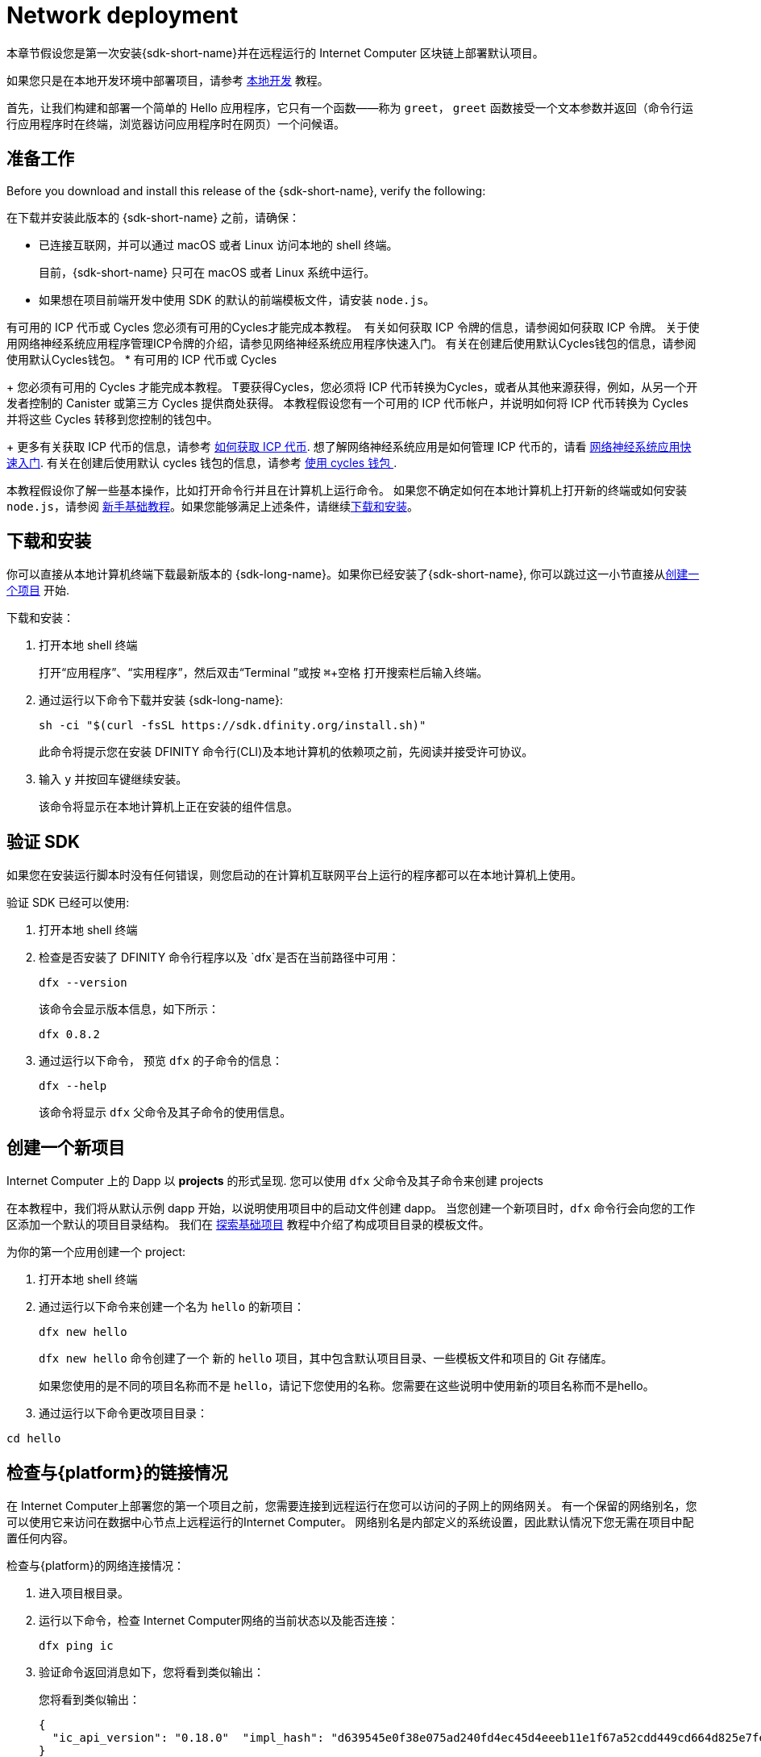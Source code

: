 = Network deployment
:description: Download the DFINITY Canister SDK and deploy your first dapp on the Internet Computer blockchain.
:keywords: Internet Computer,blockchain,cryptocurrency,ICP tokens,smart contracts,cycles,wallet,software canister,developer onboarding
:experimental:
// Define unicode for Apple Command key.
:commandkey: &#8984;
:proglang: Motoko
:IC: Internet Computer
:company-id: DFINITY
ifdef::env-github,env-browser[:outfilesuffix:.adoc]

[[net-quick-start]]
本章节假设您是第一次安装{sdk-short-name}并在远程运行的 Internet Computer 区块链上部署默认项目。

如果您只是在本地开发环境中部署项目，请参考 link:local-quickstart{outfilesuffix}[本地开发] 教程。

首先，让我们构建和部署一个简单的 Hello 应用程序，它只有一个函数——称为 `+greet+`， `+greet+` 函数接受一个文本参数并返回（命令行运行应用程序时在终端，浏览器访问应用程序时在网页）一个问候语。

[[net-before]]
== 准备工作

Before you download and install this release of the {sdk-short-name}, verify the following:

在下载并安装此版本的 {sdk-short-name} 之前，请确保：

* 已连接互联网，并可以通过 macOS 或者 Linux 访问本地的 shell 终端。
+
目前，{sdk-short-name} 只可在 macOS 或者 Linux 系统中运行。

* 如果想在项目前端开发中使用 SDK 的默认的前端模板文件，请安装 `+node.js+`。

有可用的 ICP 代币或 Cycles 您必须有可用的Cycles才能完成本教程。 ﻿ ﻿有关如何获取 ICP 令牌的信息，请参阅如何获取 ICP 令牌。 关于使用网络神经系统应用程序管理ICP令牌的介绍，请参见网络神经系统应用程序快速入门。 有关在创建后使用默认Cycles钱包的信息，请参阅使用默认Cycles钱包。
* 有可用的 ICP 代币或 Cycles
+
您必须有可用的 Cycles 才能完成本教程。  T要获得Cycles，您必须将 ICP 代币转换为Cycles，或者从其他来源获得，例如，从另一个开发者控制的 Canister 或第三方 Cycles 提供商处获得。 本教程假设您有一个可用的 ICP 代币帐户，并说明如何将 ICP 代币转换为 Cycles 并将这些 Cycles 转移到您控制的钱包中。
+
更多有关获取 ICP 代币的信息，请参考 link:../developers-guide/concepts/tokens-cycles{outfilesuffix}#get-cycles[如何获取 ICP 代币].
想了解网络神经系统应用是如何管理 ICP 代币的，请看 link:../token-holders/nns-app-quickstart{outfilesuffix}[网络神经系统应用快速入门].
有关在创建后使用默认 cycles 钱包的信息，请参考 link:../developers-guide/default-wallet{outfilesuffix}[使用 cycles 钱包 ].

本教程假设你了解一些基本操作，比如打开命令行并且在计算机上运行命令。
如果您不确定如何在本地计算机上打开新的终端或如何安装 `+node.js+`，请参阅 link:newcomers{outfilesuffix}[新手基础教程]。如果您能够满足上述条件，请继续<<net-download-sdk, 下载和安装>>。

[[net-download-sdk]]
== 下载和安装

你可以直接从本地计算机终端下载最新版本的 {sdk-long-name}。如果你已经安装了{sdk-short-name}, 你可以跳过这一小节直接从<<net-new-project,创建一个项目>> 开始.
//<<net-ledger-id,Confirm your developer identity and ledger account>>.

下载和安装：

[arabic]
. 打开本地 shell 终端
+
打开“应用程序”、“实用程序”，然后双击“Terminal ”或按 kbd:[{commandkey} + 空格] 打开搜索栏后输入终端。
. 通过运行以下命令下载并安装 {sdk-long-name}:
+
[source,bash]
----
sh -ci "$(curl -fsSL https://sdk.dfinity.org/install.sh)"
----
+
此命令将提示您在安装 {company-id} 命令行(CLI)及本地计算机的依赖项之前，先阅读并接受许可协议。
. 输入 `+y+` 并按回车键继续安装。
+
该命令将显示在本地计算机上正在安装的组件信息。

[[verify-the-sdk-is-ready-to-use]]
== 验证 SDK

如果您在安装运行脚本时没有任何错误，则您启动的在计算机互联网平台上运行的程序都可以在本地计算机上使用。

验证 SDK 已经可以使用:

[arabic]
. 打开本地 shell 终端
. 检查是否安装了 {company-id} 命令行程序以及 `+dfx+`是否在当前路径中可用：
+
[source,bash]
----
dfx --version
----
+
该命令会显示版本信息，如下所示：
+
....
dfx 0.8.2
....
. 通过运行以下命令， 预览 `+dfx+` 的子命令的信息：
+
[source,bash]
----
dfx --help
----
+
该命令将显示 `+dfx+` 父命令及其子命令的使用信息。


[[net-new-project]]
== 创建一个新项目

{IC} 上的 Dapp 以 **projects** 的形式呈现.
您可以使用 `+dfx+` 父命令及其子命令来创建 projects

在本教程中，我们将从默认示例 dapp 开始，以说明使用项目中的启动文件创建 dapp。
当您创建一个新项目时，`+dfx+` 命令行会向您的工作区添加一个默认的项目目录结构。 我们在 link:../developers-guide/tutorials/explore-templates{outfilesuffix}[探索基础项目] 教程中介绍了构成项目目录的模板文件。

为你的第一个应用创建一个 project:

[arabic]
. 打开本地 shell 终端
. 通过运行以下命令来创建一个名为 `+hello+` 的新项目：
+
[source,bash]
----
dfx new hello
----
+
`+dfx new hello+` 命令创建了一个 新的 `+hello+` 项目，其中包含默认项目目录、一些模板文件和项目的 Git 存储库。
+
如果您使用的是不同的项目名称而不是 `+hello+`，请记下您使用的名称。您需要在这些说明中使用新的项目名称而不是hello。
. 通过运行以下命令更改项目目录：
----
cd hello
----

[[ping-the-network]]
== 检查与{platform}的链接情况

在 Internet Computer上部署您的第一个项目之前，您需要连接到远程运行在您可以访问的子网上的网络网关。 有一个保留的网络别名，您可以使用它来访问在数据中心节点上远程运行的{IC}。 网络别名是内部定义的系统设置，因此默认情况下您无需在项目中配置任何内容。

检查与{platform}的网络连接情况：

[arabic]
. 进入项目根目录。
. 运行以下命令，检查 Internet Computer网络的当前状态以及能否连接：
+
[source,bash]
----
dfx ping ic
----
. 验证命令返回消息如下，您将看到类似输出：
+
您将看到类似输出：
+
....
{
  "ic_api_version": "0.18.0"  "impl_hash": "d639545e0f38e075ad240fd4ec45d4eeeb11e1f67a52cdd449cd664d825e7fec"  "impl_version": "8dc1a28b4fb9605558c03121811c9af9701a6142"  "replica_health_status": "healthy"  "root_key": [48, 129, 130, 48, 29, 6, 13, 43, 6, 1, 4, 1, 130, 220, 124, 5, 3, 1, 2, 1, 6, 12, 43, 6, 1, 4, 1, 130, 220, 124, 5, 3, 2, 1, 3, 97, 0, 129, 76, 14, 110, 199, 31, 171, 88, 59, 8, 189, 129, 55, 60, 37, 92, 60, 55, 27, 46, 132, 134, 60, 152, 164, 241, 224, 139, 116, 35, 93, 20, 251, 93, 156, 12, 213, 70, 217, 104, 95, 145, 58, 12, 11, 44, 197, 52, 21, 131, 191, 75, 67, 146, 228, 103, 219, 150, 214, 91, 155, 180, 203, 113, 113, 18, 248, 71, 46, 13, 90, 77, 20, 80, 95, 253, 116, 132, 176, 18, 145, 9, 28, 95, 135, 185, 136, 131, 70, 63, 152, 9, 26, 11, 170, 174]
}
....

[[net-ledger-id]]
== 确认您的开发者身份和Ledger帐户

所有 ICP 代币交易都记录在运行在互联网计算机区块链上的 link:../developers-guide/glossary{outfilesuffix}#g-ledger[ledger canister] 中。在您可以转移您在帐户中持有的任何 ICP 代币之前，您需要向Ledger发送一条安全且经过正确签名的消息，以验证您的身份并授权您的开发人员身份完成交易。

根据您设置保管 ICP 代币的方式，连接到账户和完成交易所需的硬件、软件和步骤可能会有所不同。 例如，您可以使用硬件安全模块 (HSM) 设备、通过网络神经系统 (NNS) 前端应用程序或使用 DFINITY Canister SDK +dfx+` 命令行工具。 每种方法都提供了一个不同的界面，用于签署和发送消息到Ledger并代表您作为帐户持有人的身份。

=== 有关开发者身份

首次使用 {sdk-short-name} 时，`+dfx+` 命令行工具会为您创建默认的开发人员身份。 此身份由主体数据类型和主体的文本表示形式表示，通常称为 principal 标识符。这种身份表示类似于比特币或以太坊地址。

但是，与您的开发人员身份相关联的委托人通常与帐户标识符不同。 principal 标识符和帐户标识符是相关的——两者都提供您身份的文本表示——但它们使用不同的格式。

=== 连接到Ledger以获取账户信息

出于本教程的目的 - 在没有硬件钱包或外部应用程序连接到 Ledger 的情况下 - 我们将使用您的开发人员身份来检索您的帐户标识符，然后将 ICP 代币从帐户转移到cycles钱包。

在 Ledger 中查找您的帐户：

. 运行以下命令确认您当前开发者身份：
+
[source,bash]
----
dfx identity whoami
----
+
在大多数情况下，您应该看到您当前使用的是默认的开发者身份。 例如：
+
....
default
....
. 运行以下命令查看当前账户。
+
[source,bash]
----
dfx identity get-principal
----
+
输出如下所示：
+
....
tsqwz-udeik-5migd-ehrev-pvoqv-szx2g-akh5s-fkyqc-zy6q7-snav6-uqe
....
. 运行以下命令获取您的开发人员身份的帐户标识符：﻿
+
[source,bash]
----
dfx ledger account-id
----
+
此命令显示与您的开发人员身份关联的帐户标识符。 例如，您应该会看到类似于以下内容的输出：
+
....
03e3d86f29a069c6f2c5c48e01bc084e4ea18ad02b0eec8fccadf4487183c223
....
. 运行以下命令显示账户余额：
+
[source,bash]
----
dfx ledger --network ic balance
----
此命令显示帐户中的 ICP 代币余额。 例如，您应该会看到类似于以下内容的输出：
+
....
10.00000000 ICP
....

[[convert-icp]]
== 将 ICP 代币转换为Cycles

现在您已经确认了您的账户信息和当前的 ICP 代币余额，您可以将其中一些 ICP 代币转换为Cycles并将它们移动到Cycles钱包中。

转移 ICP 代币以创建Cycles钱包：

. 运行类似于以下的命令，从您的帐户转移 ICP 代币来创建一个带有Cycles的新 Canister
+
[source,bash]
----
dfx ledger --network ic create-canister <principal-identifier> --amount <icp-tokens>
----
+
此命令将您为 --amount 参数指定的 ICP 令牌数量转换为Cycles，并将Cycles与由您指定的控制账户标识符相关联。
+
例如，以下命令将 .25 个 ICP 令牌转换为Cycles，并将默认身份的账户标识符指定为新Canister的控制器：
+
....
dfx ledger --network ic create-canister tsqwz-udeik-5migd-ehrev-pvoqv-szx2g-akh5s-fkyqc-zy6q7-snav6-uqe --amount .25
....
+
如果交易成功，Ledger会记录该事件，您应该会看到类似于以下内容的输出：
+
....
Transfer sent at BlockHeight: 20
Canister created with id: "gastn-uqaaa-aaaae-aaafq-cai"
....
. 运行类似于以下的命令，在新创建的Canister中安装Cycles钱包代码
+
[source,bash]
----
dfx identity --network ic deploy-wallet <canister-identifer>
----
+
例如：
+
....
dfx identity --network ic deploy-wallet gastn-uqaaa-aaaae-aaafq-cai
....
+
命令输出如下：
+
....
Creating a wallet canister on the ic network.
The wallet canister on the "ic" network for user "default" is "gastn-uqaaa-aaaae-aaafq-cai"
....

== 验证 Cycles 钱包

将 ICP 代币转换为Cycles后，您可以验证Cycles钱包Canister并检查您当前的Cycles余额。

验证 Cycles 钱包:

. 运行以下命令验证您部署的Cycles钱包的Canister标识符：
+
[source.bash]
----
dfx identity --network ic get-wallet
----
+
输出类似如下
+
....
gastn-uqaaa-aaaae-aaafq-cai
....
. 运行类似于以下的命令，检查您的Cycles钱包Canister是否已正确配置并有余额：
+
[source,bash]
----
dfx wallet --network ic balance
----
+
该命令返回余额，例如：
+ 
....
15430122328028812 cycles.
....
+
您还可以使用类似于以下内容的 URL 在 Web 浏览器中访问您的默认Cycles钱包：
+
....
https://<WALLET-CANISTER-ID>.raw.ic0.app
....
+
首次访问该应用程序时，您会看到一条通知，提示您正在使用匿名设备，并提示您验证您的身份、授权访问钱包并注册您的设备。
. 单击 *Authenticate* 以继续使用 Internet 身份服务。
. 输入 *User Number* 如果你之前注册过一个身份。
+
有关 Internet 身份服务以及如何注册多个身份验证设备和方法的详细信息，请参考 link:../ic-identity-guide/auth-how-to{outfilesuffix}[如何使用互联网身份服务].
. 使用您的用户号和您注册的身份验证方法（例如，安全密钥或指纹）进行身份验证。
. 单击Proceed以访问默认周期钱包应用程序。
. 通过复制“注册设备”页面中显示的命令并在终端中运行它来注册您用于此会话的设备。
+
例如，使用类似于以下的命令调用Cycles钱包Canister的授权方法：
+
....
dfx canister --no-wallet --network ic call "gastn-uqaaa-aaaae-aaafq-cai" authorize '(principal "ejta3-neil3-qek6c-i7rdw-sxreh-lypfe-v6hjg-6so7x-5ugze-3iohr-2qe")'
....
+
确保您复制的命令具有 `+--no-wallet+` 选项和正确的网络 ( `+ic+` ) 别名。 您应该将Canister标识符（在本例中为+gastn-uqaaa-aaaae-aaafq-cai+` ）指定为与您的身份相关联的Cycles钱包。  但是，如果这是您在网络上的第一个钱包，您可能无法识别被授权的委托人。 在这种情况下，使用不同的账户是预期的行为。
+
当运行授权命令后浏览器刷新时，将显示您的主账户的 Cycles 钱包。
. 在浏览器中查看您的Cycles余额和活动。
+
例如:
+

image::cycles-wallet.png[]
+
有关可用于使用默认 cycles 钱包的命令和方法的更多信息，查看 link:../developers-guide/default-wallet{outfilesuffix}[使用默认 cycles 钱包].

[[net-deploy]]
== 注册、构建和部署应用程序

在验证您的 cycles 钱包余额后，您可以注册、构建和部署您的示例应用程序。

在 {IC} 区块链主网上部署您的第一个应用程序：

. 如有必要，请检查您是否仍在项目的根目录中。
. 如有必要，请通过运行以下命令确保 `+node+` modules 文件夹在项目目录中可用：
+
[source,bash]
----
npm install
----
+
有关此步骤的详细信息，请参阅 link:../developers-guide/webpack-config{outfilesuffix}#troubleshoot-node[阅确保项目节点可用] 章节。
. 通过运行以下命令来注册、构建和部署第一个应用程序：
+
[source,bash]
----
dfx deploy --network ic
----
+
`+--network+` 选项指定了将要部署的 App 的网络别名或者 URL。
如果要将程序安装在 {IC} 区块链主网上，那么就需要这个选项。
+
输出 `+dfx deploy+` 命令将显示执行操作的信息。
+
例如，此步骤会注册两个网络特定标识符（一个用于 `+hello+` 主程序，一个用于 `+hello_assets+` 前端用户界面）以及类似以下内容的安装信息：
+
....
Deploying all canisters.
Creating canisters...
Creating canister "hello"...
"hello" canister created on network "ic" with canister id: "5o6tz-saaaa-aaaaa-qaacq-cai"
Creating canister "hello_assets"...
"hello_assets" canister created on network "ic" with canister id: "5h5yf-eiaaa-aaaaa-qaada-cai"
Building canisters...
Building frontend...
Installing canisters...
Installing code for canister hello, with canister_id 5o6tz-saaaa-aaaaa-qaacq-cai
Installing code for canister hello_assets, with canister_id 5h5yf-eiaaa-aaaaa-qaada-cai
Authorizing our identity (default) to the asset canister...
Uploading assets to asset canister...
  /index.html 1/1 (472 bytes)
  /index.html (gzip) 1/1 (314 bytes)
  /index.js 1/1 (260215 bytes)
  /index.js (gzip) 1/1 (87776 bytes)
  /main.css 1/1 (484 bytes)
  /main.css (gzip) 1/1 (263 bytes)
  /sample-asset.txt 1/1 (24 bytes)
  /logo.png 1/1 (25397 bytes)
  /index.js.map 1/1 (842511 bytes)
  /index.js.map (gzip) 1/1 (228404 bytes)
  /index.js.LICENSE.txt 1/1 (499 bytes)
  /index.js.LICENSE.txt (gzip) 1/1 (285 bytes)
Deployed canisters.
....
+
如果您没有将足够的 ICP 代币转换为Cycles来完成操作，您可以通过运行类似于以下的命令将Cycles添加到您的钱包中：
+
....
dfx ledger --network ic top-up gastn-uqaaa-aaaae-aaafq-cai --amount 1.005
....
+
此命令将额外的 `+1.005+` 个 ICP 代币转换为 `+gastn-uqaaa-aaaae-aaafq-cai+` 钱包标识符的Cycles。
该命令返回类似于以下内容的输出：
+
....
Transfer sent at BlockHeight: 81520
Canister was topped up!
....
运行以下命令调用 `+hello+` Canister 和预定义的 greet 函数：
+
[source,bash]
----
dfx canister --network ic call hello greet '("everyone": text)'
----
+
我们仔细观察一下这个例子：
+
-- 
* 使用 `+--network ic+` 选项表明你想要将 canister 部署在 canister 上。`+ic+` 网络别名是内部保留的用于访问 {IC} 网络的名称。
* 请注意，`+--network ic+` 选项必须位于操作子命令之前，在这种情况下，它是 dfx canister call 命令。
* `+hello+` 参数指定要调用的Canister的名称。
* `+greet+` 参数指定要在 hello Canister 中调用的函数的名称。
* 文本字符串 `+everyone+` 是您要传递给 greet 函数的参数。
--
. 验证greet函数返回值。("Hello, everyone!")
+
例如：
+
....
("Hello, everyone!")
....
重新运行 `+dfx wallet balance+` 命令或刷新浏览器以查看您的新Cycles余额和最近的活动。

[[quickstart-frontend]]
== Test the dapp front-end

既然您已部署应用程序并使用命令行测试了其操作，那么让我们验证是否可以使用网络浏览器访问前端弹出窗口。

To access the dapp front-end:

. 打开浏览器
. 使用由 `+hello_assets+` 标识符和 `+boundary.ic0.app+` 后缀组成的 URL 导航到 dapp 的前端。
+
如果您没有记下 canister 标识符，则可以通过运行以下命令来查找它：
+
[source,bash]
----
dfx canister --network ic id hello_assets
----
+
例如，完整的 URL 类似以下：
+
....
https://gsueu-yaaaa-aaaae-aaagq-cai.raw.ic0.app
....
+
导航到此 URL 将显示模板应用程序的 HTML 页面。 例如：
+
image:net-front-end-prompt.png[HTML page with prompt]

. 键入想问候的人，然后单击“Click Me”以返回问候语。

[[next-steps]]
== Next steps

现在您已经了解了如何在 {IC} 区块链上部署 dapp，您已经准备好开发和部署您自己的程序了。

您可以在文档中找到更详细的示例和教程，以帮助您了解如何使用 {proglang} 以及如何开发 dapps 以在 {IC} 区块链上运行 dapps。

一些建议的链接:

* link:../developers-guide/tutorials-intro{outfilesuffix}[教程] 探索使用本地容器执行环境构建简单的 dapp。

* link:../candid-guide/candid-concepts{outfilesuffix}[什么是 Candid？] 了解 Candid 接口描述语言如何实现服务互操作性和可组合性。

* link:../languages/motoko-at-a-glance{outfilesuffix}[初步认识 {proglang}] 了解使用 {proglang} 的功能和语法。
